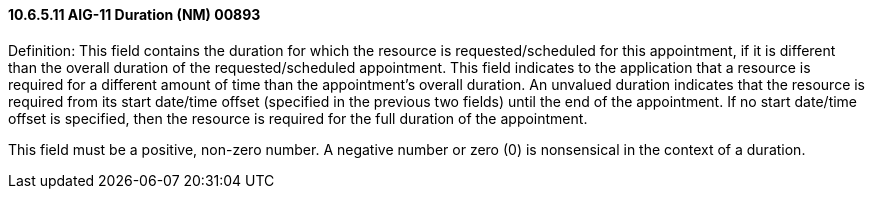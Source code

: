 ==== 10.6.5.11 AIG-11 Duration (NM) 00893

Definition: This field contains the duration for which the resource is requested/scheduled for this appointment, if it is different than the overall duration of the requested/scheduled appointment. This field indicates to the application that a resource is required for a different amount of time than the appointment's overall duration. An unvalued duration indicates that the resource is required from its start date/time offset (specified in the previous two fields) until the end of the appointment. If no start date/time offset is specified, then the resource is required for the full duration of the appointment.

This field must be a positive, non-zero number. A negative number or zero (0) is nonsensical in the context of a duration.

